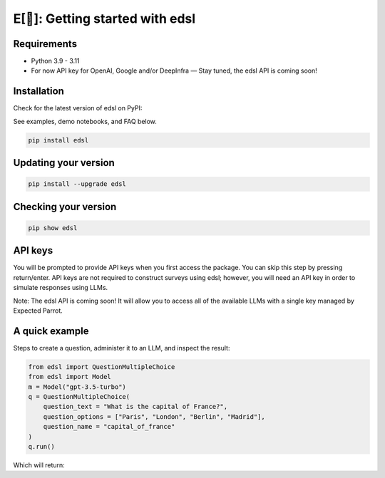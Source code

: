 E[🦜]: Getting started with edsl
================================

Requirements
------------

- Python 3.9 - 3.11

- For now API key for OpenAI, Google and/or DeepInfra — Stay tuned, the edsl API is coming soon!

Installation
------------

Check for the latest version of edsl on PyPI: 

.. _pypi: https://pypi.org/project/edsl/

.. _GitHub: https://github.com/expectedparrot/edsl/

.. _Discord: https://discord.com/invite/mxAYkjfy9m

See examples, demo notebooks, and FAQ below.

.. code-block:: shell

    pip install edsl

Updating your version
---------------------

.. code-block:: shell

    pip install --upgrade edsl

Checking your version
---------------------

.. code-block:: shell

    pip show edsl

API keys
--------

You will be prompted to provide API keys when you first access the package. You can skip this step by pressing return/enter. 
API keys are not required to construct surveys using edsl; however, you will need an API key in order to simulate responses using LLMs.

Note: The edsl API is coming soon! It will allow you to access all of the available LLMs with a single key managed by Expected Parrot.

A quick example
---------------

Steps to create a question, administer it to an LLM, and inspect the result:

.. code-block:: python

    from edsl import QuestionMultipleChoice
    from edsl import Model 
    m = Model("gpt-3.5-turbo")
    q = QuestionMultipleChoice(
        question_text = "What is the capital of France?", 
        question_options = ["Paris", "London", "Berlin", "Madrid"],
        question_name = "capital_of_france"
    )
    q.run() 

Which will return:
